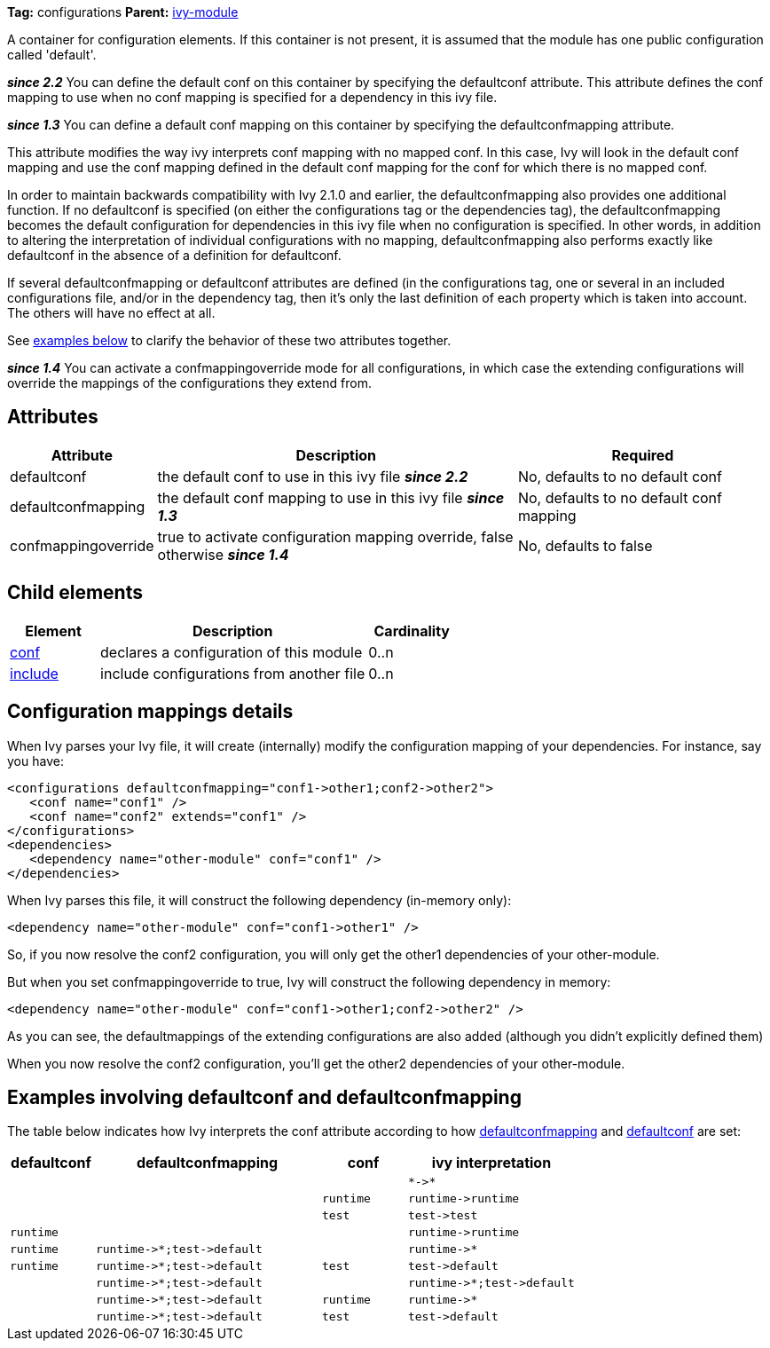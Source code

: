 ////
   Licensed to the Apache Software Foundation (ASF) under one
   or more contributor license agreements.  See the NOTICE file
   distributed with this work for additional information
   regarding copyright ownership.  The ASF licenses this file
   to you under the Apache License, Version 2.0 (the
   "License"); you may not use this file except in compliance
   with the License.  You may obtain a copy of the License at

     http://www.apache.org/licenses/LICENSE-2.0

   Unless required by applicable law or agreed to in writing,
   software distributed under the License is distributed on an
   "AS IS" BASIS, WITHOUT WARRANTIES OR CONDITIONS OF ANY
   KIND, either express or implied.  See the License for the
   specific language governing permissions and limitations
   under the License.
////

*Tag:* configurations *Parent:* link:../ivyfile.html[ivy-module]

A container for configuration elements. If this container is not present, it is assumed that the module has one public configuration called 'default'.

*__since 2.2__* You can define the default conf on this container by specifying the defaultconf attribute.  This attribute defines the conf mapping to use when no conf mapping is specified for a dependency in this ivy file.

*__since 1.3__* You can define a default conf mapping on this container by specifying the defaultconfmapping attribute.

This attribute modifies the way ivy interprets conf mapping with no mapped conf. In this case, Ivy will look in the default conf mapping and use the conf mapping defined in the default conf mapping for the conf for which there is no mapped conf.

In order to maintain backwards compatibility with Ivy 2.1.0 and earlier, the defaultconfmapping also provides one additional function.  If no defaultconf is specified (on either the configurations tag or the dependencies tag), the defaultconfmapping becomes the default configuration for dependencies in this ivy file when no configuration is specified.  In other words, in addition to altering the interpretation of individual configurations with no mapping, defaultconfmapping also performs exactly like defaultconf in the absence of a definition for defaultconf.

If several defaultconfmapping or defaultconf attributes are defined (in the configurations tag, one or several in an included configurations file, and/or in the dependency tag, then it's only the last definition of each property which is taken into account.  The others will have no effect at all.

See link:#defaultconfmapping[examples below] to clarify the behavior of these two attributes together.

*__since 1.4__* You can activate a confmappingoverride mode for all configurations, in which case the extending configurations will override the mappings of the configurations they extend from.



== Attributes


[options="header",cols="15%,50%,35%"]
|=======
|Attribute|Description|Required
|defaultconf|the default conf to use in this ivy file *__since 2.2__*|No, defaults to no default conf
|defaultconfmapping|the default conf mapping to use in this ivy file *__since 1.3__*|No, defaults to no default conf mapping
|confmappingoverride|true to activate configuration mapping override, false otherwise *__since 1.4__*|No, defaults to false
|=======


== Child elements


[options="header",cols="20%,60%,20%"]
|=======
|Element|Description|Cardinality
|link:../ivyfile/conf.html[conf]|declares a configuration of this module|0..n
|link:../ivyfile/include.html[include]|include configurations from another file|0..n
|=======



== Configuration mappings details

When Ivy parses your Ivy file, it will create (internally) modify the configuration mapping of your dependencies.
For instance, say you have:

[source,xml]
----

<configurations defaultconfmapping="conf1->other1;conf2->other2">
   <conf name="conf1" />
   <conf name="conf2" extends="conf1" />
</configurations>
<dependencies>
   <dependency name="other-module" conf="conf1" />
</dependencies>

----

When Ivy parses this file, it will construct the following dependency (in-memory only):

[source,xml]
----
<dependency name="other-module" conf="conf1->other1" />
----

So, if you now resolve the conf2 configuration, you will only get the other1 dependencies of your other-module.

But when you set confmappingoverride to true, Ivy will construct the following dependency in memory:

[source,xml]
----
<dependency name="other-module" conf="conf1->other1;conf2->other2" />
----

As you can see, the defaultmappings of the extending configurations are also added (although you didn't explicitly defined them)

When you now resolve the conf2 configuration, you'll get the other2 dependencies of your other-module. 


== Examples involving defaultconf and defaultconfmapping

The table below indicates how Ivy interprets the conf attribute according to how link:../ivyfile/configurations.html[defaultconfmapping] and link:../ivyfile/configurations.html[defaultconf] are set:
[options="header",cols="15%,40%,15%,30%"]
|=======
|defaultconf|defaultconfmapping|conf|ivy interpretation
| | | |`$$*->*$$`
| | |`runtime`|`$$runtime->runtime$$`
| | |`test`|`$$test->test$$`
|`runtime`| | |`$$runtime->runtime$$`
|`runtime`|`$$runtime->*;test->default$$`| |`$$runtime->*$$`
|`runtime`|`$$runtime->*;test->default$$`|`test`|`$$test->default$$`
| |`$$runtime->*;test->default$$`| |`$$runtime->*;test->default$$`
| |`$$runtime->*;test->default$$`|`runtime`|`$$runtime->*$$`
| |`$$runtime->*;test->default$$`|`test`|`$$test->default$$`

|=======

